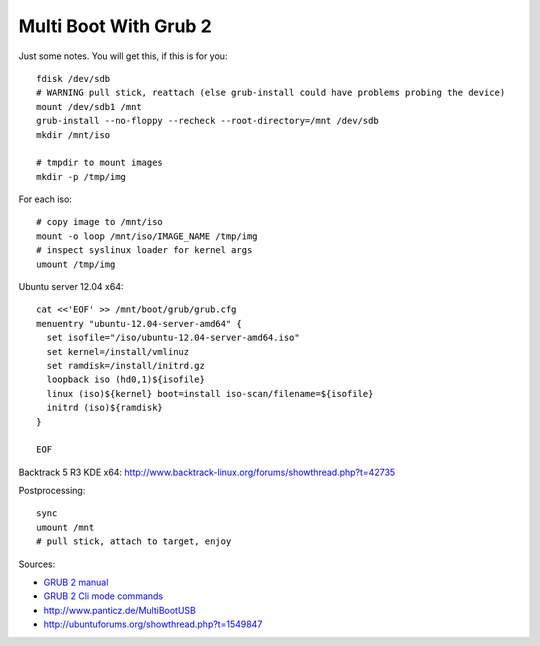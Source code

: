 Multi Boot With Grub 2
======================
Just some notes. You will get this, if this is for you::

    fdisk /dev/sdb
    # WARNING pull stick, reattach (else grub-install could have problems probing the device)
    mount /dev/sdb1 /mnt
    grub-install --no-floppy --recheck --root-directory=/mnt /dev/sdb
    mkdir /mnt/iso

    # tmpdir to mount images
    mkdir -p /tmp/img

For each iso::

    # copy image to /mnt/iso
    mount -o loop /mnt/iso/IMAGE_NAME /tmp/img
    # inspect syslinux loader for kernel args
    umount /tmp/img

Ubuntu server 12.04 x64::

    cat <<'EOF' >> /mnt/boot/grub/grub.cfg
    menuentry "ubuntu-12.04-server-amd64" {
      set isofile="/iso/ubuntu-12.04-server-amd64.iso"
      set kernel=/install/vmlinuz
      set ramdisk=/install/initrd.gz
      loopback iso (hd0,1)${isofile}
      linux (iso)${kernel} boot=install iso-scan/filename=${isofile}
      initrd (iso)${ramdisk}
    }

    EOF

Backtrack 5 R3 KDE x64: http://www.backtrack-linux.org/forums/showthread.php?t=42735

Postprocessing::

    sync
    umount /mnt
    # pull stick, attach to target, enjoy

Sources:

- `GRUB 2 manual <http://www.gnu.org/software/grub/manual/grub.html>`__
- `GRUB 2 Cli mode commands <http://members.iinet.net/~herman546/p20/GRUB2%20CLI%20Mode%20Commands.html>`__
- http://www.panticz.de/MultiBootUSB
- http://ubuntuforums.org/showthread.php?t=1549847

